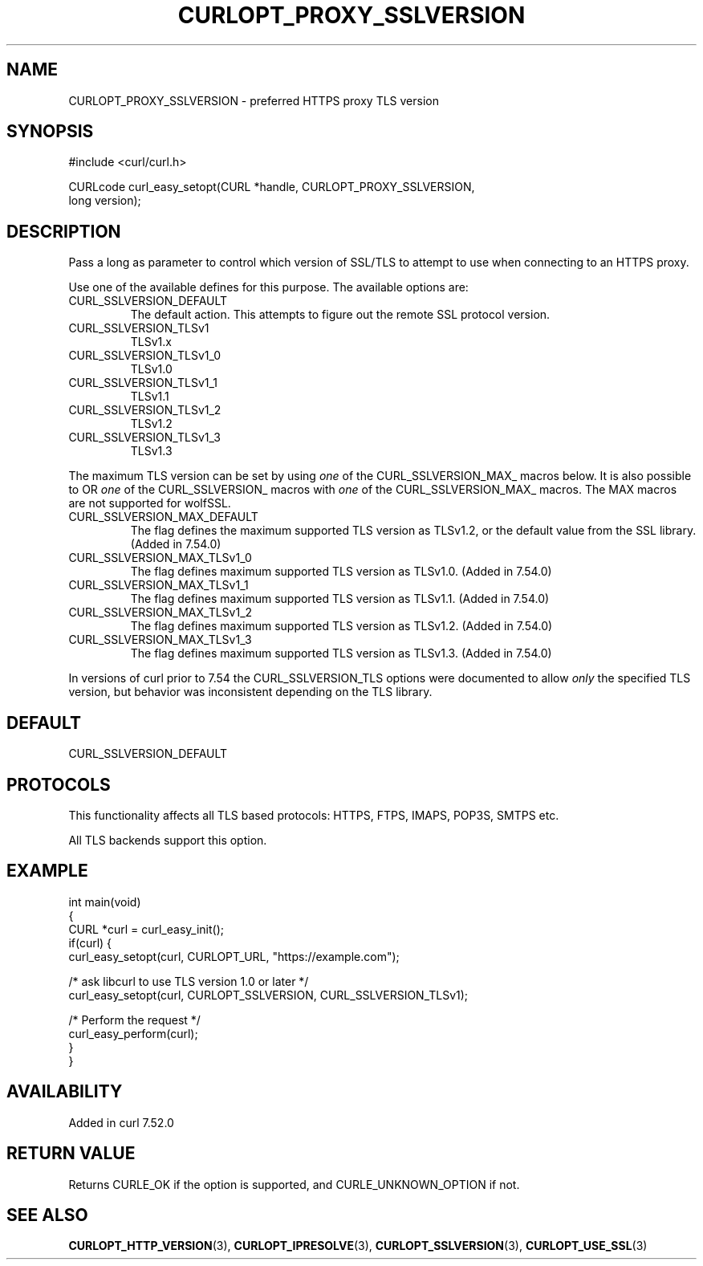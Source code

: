 .\" generated by cd2nroff 0.1 from CURLOPT_PROXY_SSLVERSION.md
.TH CURLOPT_PROXY_SSLVERSION 3 "2025-01-06" libcurl
.SH NAME
CURLOPT_PROXY_SSLVERSION \- preferred HTTPS proxy TLS version
.SH SYNOPSIS
.nf
#include <curl/curl.h>

CURLcode curl_easy_setopt(CURL *handle, CURLOPT_PROXY_SSLVERSION,
                          long version);
.fi
.SH DESCRIPTION
Pass a long as parameter to control which version of SSL/TLS to attempt to use
when connecting to an HTTPS proxy.

Use one of the available defines for this purpose. The available options are:
.IP CURL_SSLVERSION_DEFAULT
The default action. This attempts to figure out the remote SSL protocol
version.
.IP CURL_SSLVERSION_TLSv1
TLSv1.x
.IP CURL_SSLVERSION_TLSv1_0
TLSv1.0
.IP CURL_SSLVERSION_TLSv1_1
TLSv1.1
.IP CURL_SSLVERSION_TLSv1_2
TLSv1.2
.IP CURL_SSLVERSION_TLSv1_3
TLSv1.3
.PP
The maximum TLS version can be set by using \fIone\fP of the CURL_SSLVERSION_MAX_
macros below. It is also possible to OR \fIone\fP of the CURL_SSLVERSION_ macros
with \fIone\fP of the CURL_SSLVERSION_MAX_ macros. The MAX macros are not
supported for wolfSSL.
.IP CURL_SSLVERSION_MAX_DEFAULT
The flag defines the maximum supported TLS version as TLSv1.2, or the default
value from the SSL library.
(Added in 7.54.0)
.IP CURL_SSLVERSION_MAX_TLSv1_0
The flag defines maximum supported TLS version as TLSv1.0.
(Added in 7.54.0)
.IP CURL_SSLVERSION_MAX_TLSv1_1
The flag defines maximum supported TLS version as TLSv1.1.
(Added in 7.54.0)
.IP CURL_SSLVERSION_MAX_TLSv1_2
The flag defines maximum supported TLS version as TLSv1.2.
(Added in 7.54.0)
.IP CURL_SSLVERSION_MAX_TLSv1_3
The flag defines maximum supported TLS version as TLSv1.3.
(Added in 7.54.0)
.PP
In versions of curl prior to 7.54 the CURL_SSLVERSION_TLS options were
documented to allow \fIonly\fP the specified TLS version, but behavior was
inconsistent depending on the TLS library.
.SH DEFAULT
CURL_SSLVERSION_DEFAULT
.SH PROTOCOLS
This functionality affects all TLS based protocols: HTTPS, FTPS, IMAPS, POP3S, SMTPS etc.

All TLS backends support this option.
.SH EXAMPLE
.nf
int main(void)
{
  CURL *curl = curl_easy_init();
  if(curl) {
    curl_easy_setopt(curl, CURLOPT_URL, "https://example.com");

    /* ask libcurl to use TLS version 1.0 or later */
    curl_easy_setopt(curl, CURLOPT_SSLVERSION, CURL_SSLVERSION_TLSv1);

    /* Perform the request */
    curl_easy_perform(curl);
  }
}
.fi
.SH AVAILABILITY
Added in curl 7.52.0
.SH RETURN VALUE
Returns CURLE_OK if the option is supported, and CURLE_UNKNOWN_OPTION if not.
.SH SEE ALSO
.BR CURLOPT_HTTP_VERSION (3),
.BR CURLOPT_IPRESOLVE (3),
.BR CURLOPT_SSLVERSION (3),
.BR CURLOPT_USE_SSL (3)
